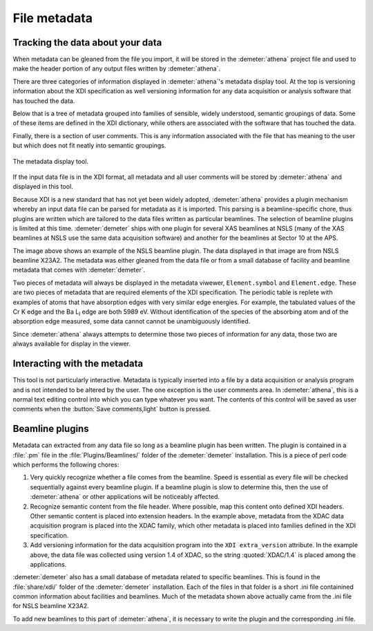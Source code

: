 ..
   Athena document is copyright 2016 Bruce Ravel and released under
   The Creative Commons Attribution-ShareAlike License
   http://creativecommons.org/licenses/by-sa/3.0/

File metadata
=============

Tracking the data about your data
---------------------------------

.. versionadded:: 0.9.21
   :demeter:`athena` has supported import and
   export of metadata using the `XAS Data Interchange (XDI) specification
   <https://github.com/XraySpectroscopy/XAS-Data-Interchange>`__.

When metadata can be gleaned from the file you import, it will be stored
in the :demeter:`athena` project file and used to make the header portion of any
output files written by :demeter:`athena`.

There are three categories of information displayed in
:demeter:`athena`'s metadata display tool. At the top is versioning
information about the XDI specification as well versioning information
for any data acquisition or analysis software that has touched the
data.

Below that is a tree of metadata grouped into families of sensible,
widely understood, semantic groupings of data. Some of these items are
defined in the XDI dictionary, while others are associated with the
software that has touched the data.

Finally, there is a section of user comments. This is any information
associated with the file that has meaning to the user but which does not
fit neatly into semantic groupings.

.. _fig-metadata:

.. figure:: ../../_images/metadata.png
   :target: ../_images/metadata.png
   :width: 65%
   :align: center

   The metadata display tool.

If the input data file is in the XDI format, all metadata and all user
comments will be stored by :demeter:`athena` and displayed in this tool.

Because XDI is a new standard that has not yet been widely adopted,
:demeter:`athena` provides a plugin mechanism whereby an input data
file can be parsed for metadata as it is imported. This parsing is a
beamline-specific chore, thus plugins are written which are tailored
to the data files written as particular beamlines. The selection of
beamline plugins is limited at this time. :demeter:`demeter` ships
with one plugin for several XAS beamlines at NSLS (many of the XAS
beamlines at NSLS use the same data acquisition software) and another
for the beamlines at Sector 10 at the APS.

The image above shows an example of the NSLS beamline plugin. The data
displayed in that image are from NSLS beamline X23A2. The metadata was
either gleaned from the data file or from a small database of facility
and beamline metadata that comes with :demeter:`demeter`.

Two pieces of metadata will always be displayed in the metadata viwewer,
``Element.symbol`` and ``Element.edge``. These are two pieces of
metadata that are required elements of the XDI specification. The
periodic table is replete with examples of atoms that have absorption
edges with very similar edge energies. For example, the tabulated values
of the Cr K edge and the Ba L\ :sub:`I` edge are both 5989 eV. Without
identification of the species of the absorbing atom and of the
absorption edge measured, some data cannot cannot be unambiguously
identified.

Since :demeter:`athena` always attempts to determine those two pieces of
information for any data, those two are always available for display in
the viewer.



Interacting with the metadata
-----------------------------

This tool is not particularly interactive. Metadata is typically
inserted into a file by a data acquisition or analysis program and is
not intended to be altered by the user. The one exception is the user
comments area. In :demeter:`athena`, this is a normal text editing
control into which you can type whatever you want. The contents of
this control will be saved as user comments when the :button:`Save
comments,light` button is pressed.



Beamline plugins
----------------

Metadata can extracted from any data file so long as a beamline plugin
has been written. The plugin is contained in a :file:`.pm` file in the
:file:`Plugins/Beamlines/` folder of the :demeter:`demeter`
installation. This is a piece of perl code which performs the
following chores:

#. Very quickly recognize whether a file comes from the
   beamline. Speed is essential as every file will be checked
   sequentially against every beamline plugin. If a beamline plugin is
   slow to determine this, then the use of :demeter:`athena` or other
   applications will be noticeably affected.

#. Recognize semantic content from the file header. Where possible, map
   this content onto defined XDI headers. Other semantic content is
   placed into extension headers. In the example above, metadata from
   the XDAC data acquisition program is placed into the XDAC family,
   which other metadata is placed into families defined in the XDI
   specification.

#. Add versioning information for the data acquisition program into the
   ``XDI extra_version`` attribute. In the example above, the data file was
   collected using version 1.4 of XDAC, so the string :quoted:`XDAC/1.4` is
   placed among the applications.

:demeter:`demeter` also has a small database of metadata related to
specific beamlines. This is found in the :file:`share/xdi/` folder of
the :demeter:`demeter` installation. Each of the files in that folder
is a short .ini file containined common information about facilities
and beamlines. Much of the metadata shown above actually came from the
.ini file for NSLS beamline X23A2.

To add new beamlines to this part of :demeter:`athena`, it is
necessary to write the plugin and the corresponding .ini file.

